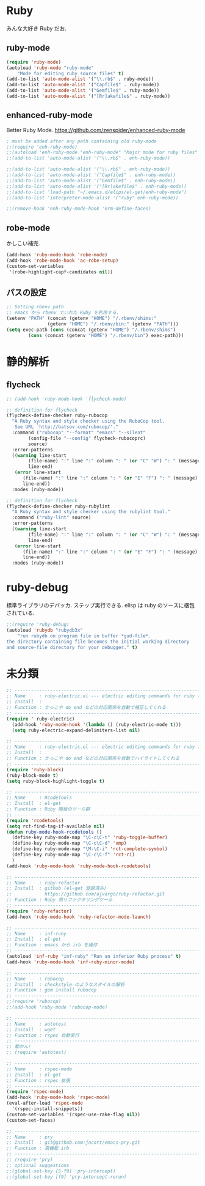* Ruby
みんな大好き Ruby だお.

** ruby-mode

#+begin_src emacs-lisp
(require 'ruby-mode)
(autoload 'ruby-mode "ruby-mode"
    "Mode for editing ruby source files" t)
(add-to-list 'auto-mode-alist '("\\.rb$" . ruby-mode))
(add-to-list 'auto-mode-alist '("Capfile$" . ruby-mode))
(add-to-list 'auto-mode-alist '("Gemfile$" . ruby-mode))
(add-to-list 'auto-mode-alist '("[Rr]akefile$" . ruby-mode))

#+end_src

** enhanced-ruby-mode
Better Ruby Mode.
 https://github.com/zenspider/enhanced-ruby-mode

#+begin_src emacs-lisp
; must be added after any path containing old ruby-mode
;;(require 'enh-ruby-mode)
;;(autoload 'enh-ruby-mode "enh-ruby-mode" "Major mode for ruby files" t)
;;(add-to-list 'auto-mode-alist '("\\.rb$" . enh-ruby-mode))

;;(add-to-list 'auto-mode-alist '("\\.rb$" . enh-ruby-mode))
;;(add-to-list 'auto-mode-alist '("Capfile$" . enh-ruby-mode))
;;(add-to-list 'auto-mode-alist '("Gemfile$" . enh-ruby-mode))
;;(add-to-list 'auto-mode-alist '("[Rr]akefile$" . enh-ruby-mode))
;;(add-to-list 'load-path "~/.emacs.d/elips/el-get/enh-ruby-mode")
;;(add-to-list 'interpreter-mode-alist '("ruby" enh-ruby-mode))

;;(remove-hook 'enh-ruby-mode-hook 'erm-define-faces)
#+end_src

** robe-mode
かしこい補完.
#+begin_src emacs-lisp
(add-hook 'ruby-mode-hook 'robe-mode)
(add-hook 'robe-mode-hook 'ac-robe-setup)
(custom-set-variables
 '(robe-highlight-capf-candidates nil))
#+end_src

** パスの設定
#+begin_src emacs-lisp
;; Setting rbenv path
;; emacs から rbenv でいれた Ruby を利用する.
(setenv "PATH" (concat (getenv "HOME") "/.rbenv/shims:"
		       (getenv "HOME") "/.rbenv/bin:" (getenv "PATH")))
(setq exec-path (cons (concat (getenv "HOME") "/.rbenv/shims")
		(cons (concat (getenv "HOME") "/.rbenv/bin") exec-path)))
#+end_src

* 静的解析
** flycheck

#+begin_src emacs-lisp
;; (add-hook 'ruby-mode-hook 'flycheck-mode)

;; definition for flycheck
(flycheck-define-checker ruby-rubocop
  "A Ruby syntax and style checker using the RuboCop tool.
   See URL `http://batsov.com/rubocop/'."
  :command ("rubocop" "--format" "emacs" "--silent"
	    (config-file "--config" flycheck-rubocoprc)
	    source)
  :error-patterns
  ((warning line-start
	    (file-name) ":" line ":" column ": " (or "C" "W") ": " (message)
	    line-end)
   (error line-start
	  (file-name) ":" line ":" column ": " (or "E" "F") ": " (message)
	  line-end))
  :modes (ruby-mode))

;; definition for flycheck
(flycheck-define-checker ruby-rubylint
  "A Ruby syntax and style checker using the rubylint tool."
  :command ("ruby-lint" source)
  :error-patterns
  ((warning line-start
	    (file-name) ":" line ":" column ": " (or "C" "W") ": " (message)
	    line-end)
   (error line-start
	  (file-name) ":" line ":" column ": " (or "E" "F") ": " (message)
	  line-end))
  :modes (ruby-mode))
#+end_src

* ruby-debug
標準ライブラリのデバッカ. ステップ実行できる.
elisp は ruby のソースに梱包されている.

#+begin_src emacs-lisp
;;(require 'ruby-debug)
(autoload 'rubydb "rubydb3x"
    "run rubydb on program file in buffer *gud-file*.
the directory containing file becomes the initial working directory
and source-file directory for your debugger." t)
#+end_src

* 未分類
#+begin_src emacs-lisp
;; -----------------------------------------------------------------------
;; Name     : ruby-electric.el --- electric editing commands for ruby files
;; Install  :
;; Function : かっこや do end などの対応関係を自動で補正してくれる
;; ------------------------------------------------------------------------
(require ' ruby-electric)
  (add-hook 'ruby-mode-hook '(lambda () (ruby-electric-mode t)))
  (setq ruby-electric-expand-delimiters-list nil)

;; -----------------------------------------------------------------------
;; Name     : ruby-electric.el --- electric editing commands for ruby files
;; Install  :
;; Function : かっこや do end などの対応関係を自動でハイライトしてくれる
;; ------------------------------------------------------------------------
(require 'ruby-block)
(ruby-block-mode t)
(setq ruby-block-highlight-toggle t)

;; -----------------------------------------------------------------------
;; Name     : RcodeTools
;; Install  : el-get
;; Function : Ruby 開発のツール群
;; ------------------------------------------------------------------------
(require 'rcodetools)
(setq rct-find-tag-if-available nil)
(defun ruby-mode-hook-rcodetools ()
  (define-key ruby-mode-map "\C-c\C-t" 'ruby-toggle-buffer)
  (define-key ruby-mode-map "\C-c\C-d" 'xmp)
  (define-key ruby-mode-map "\M-\C-i" 'rct-complete-symbol)
  (define-key ruby-mode-map "\C-c\C-f" 'rct-ri)
  )
(add-hook 'ruby-mode-hook 'ruby-mode-hook-rcodetools)

;; -----------------------------------------------------------------------
;; Name     : ruby-refactor
;; Install  : github (el-get 登録済み)
;;            https://github.com/ajvargo/ruby-refactor.git
;; Function : Ruby 用リファクタリングツール
;; ------------------------------------------------------------------------
(require 'ruby-refactor)
(add-hook 'ruby-mode-hook 'ruby-refactor-mode-launch)

;; -----------------------------------------------------------------------
;; Name     : inf-ruby
;; Install  : el-get
;; Function : emacs から irb を操作
;; ------------------------------------------------------------------------
(autoload 'inf-ruby "inf-ruby" "Run an inferior Ruby process" t)
(add-hook 'ruby-mode-hook 'inf-ruby-minor-mode)

;; -----------------------------------------------------------------------
;; Name     : robocop 
;; Install  : checkstyle のようなスタイルの解析
;; Function : gem install rubocop
;; ------------------------------------------------------------------------
;;(require 'rubocop)
;;(add-hook 'ruby-mode 'rubocop-mode)

;; -----------------------------------------------------------------------
;; Name     : autotest
;; Install  : wget 
;; Function : rspec 自動実行
;; ------------------------------------------------------------------------
;; 動かん!
;; (require 'autotest)

;; -----------------------------------------------------------------------
;; Name     : rspec-mode
;; Install  : el-get
;; Function : rspec 拡張
;; ------------------------------------------------------------------------
(require 'rspec-mode)
(add-hook 'ruby-mode-hook 'rspec-mode)
(eval-after-load 'rspec-mode
  '(rspec-install-snippets))
(custom-set-variables '(rspec-use-rake-flag nil))
(custom-set-faces)

;; -----------------------------------------------------------------------
;; Name     : pry
;; Install  : git@github.com:jacott/emacs-pry.git
;; Function : 高機能 irb
;; ------------------------------------------------------------------------
;; (require 'pry)
;; optional suggestions
;;(global-set-key [S-f9] 'pry-intercept)
;;(global-set-key [f9] 'pry-intercept-rerun)

#+end_src

